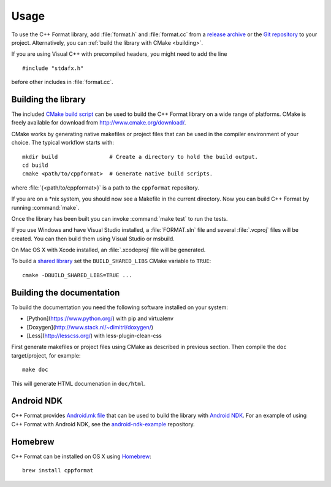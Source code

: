 *****
Usage
*****

To use the C++ Format library, add :file:`format.h` and :file:`format.cc` from
a `release archive <https://github.com/cppformat/cppformat/releases/latest>`_
or the `Git repository <https://github.com/cppformat/cppformat>`_ to your project.
Alternatively, you can :ref:`build the library with CMake <building>`.

If you are using Visual C++ with precompiled headers, you might need to add
the line ::

   #include "stdafx.h"

before other includes in :file:`format.cc`.

.. _building:

Building the library
====================

The included `CMake build script`__ can be used to build the C++ Format
library on a wide range of platforms. CMake is freely available for
download from http://www.cmake.org/download/.

__ https://github.com/cppformat/cppformat/blob/master/CMakeLists.txt

CMake works by generating native makefiles or project files that can
be used in the compiler environment of your choice. The typical
workflow starts with::

  mkdir build                # Create a directory to hold the build output.
  cd build
  cmake <path/to/cppformat>  # Generate native build scripts.

where :file:`{<path/to/cppformat>}` is a path to the ``cppformat`` repository.

If you are on a \*nix system, you should now see a Makefile in the
current directory. Now you can build C++ Format by running :command:`make`.

Once the library has been built you can invoke :command:`make test` to run
the tests.

If you use Windows and have Visual Studio installed, a :file:`FORMAT.sln`
file and several :file:`.vcproj` files will be created. You can then build them
using Visual Studio or msbuild.

On Mac OS X with Xcode installed, an :file:`.xcodeproj` file will be generated.

To build a `shared library`__ set the ``BUILD_SHARED_LIBS`` CMake variable to
``TRUE``::

  cmake -DBUILD_SHARED_LIBS=TRUE ...

__ http://en.wikipedia.org/wiki/Library_%28computing%29#Shared_libraries

Building the documentation
==========================

To build the documentation you need the following software installed on your
system:

* [Python](https://www.python.org/) with pip and virtualenv
* [Doxygen](http://www.stack.nl/~dimitri/doxygen/)
* [Less](http://lesscss.org/) with less-plugin-clean-css

First generate makefiles or project files using CMake as described in
previous section. Then compile the ``doc`` target/project, for example::

  make doc

This will generate HTML documenation in ``doc/html``.
  
Android NDK
===========

C++ Format provides `Android.mk file`__ that can be used to build the library
with `Android NDK <https://developer.android.com/tools/sdk/ndk/index.html>`_.
For an example of using C++ Format with Android NDK, see the
`android-ndk-example <https://github.com/cppformat/android-ndk-example>`_
repository.

__ https://github.com/cppformat/cppformat/blob/master/Android.mk

Homebrew
========

C++ Format can be installed on OS X using `Homebrew <http://brew.sh/>`_::

  brew install cppformat
